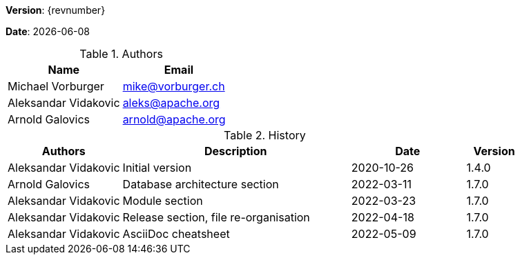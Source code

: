 [colophon]

//ifdef::backend-pdf[]
//{empty} +
//endif::[]

*Version*: {revnumber}

*Date*: {docdate}

//ifdef::backend-pdf[]
//{empty} +
//endif::[]

.Authors
|===
^| Name ^| Email

| Michael Vorburger | mailto:mike@vorburger.ch[]
| Aleksandar Vidakovic | mailto:aleks@apache.org[]
| Arnold Galovics | mailto:arnold@apache.org[]
|===

//ifdef::backend-pdf[]
//{empty} +
//endif::[]

.History
[cols="<.^2a,<.^4a,^.^2a,^.^1a"]
|===
^| Authors ^| Description ^| Date ^| Version

| Aleksandar Vidakovic | Initial version | 2020-10-26 | 1.4.0
| Arnold Galovics | Database architecture section | 2022-03-11 | 1.7.0
| Aleksandar Vidakovic | Module section | 2022-03-23 | 1.7.0
| Aleksandar Vidakovic | Release section, file re-organisation | 2022-04-18 | 1.7.0
| Aleksandar Vidakovic | AsciiDoc cheatsheet | 2022-05-09 | 1.7.0
|===

toc::[]

